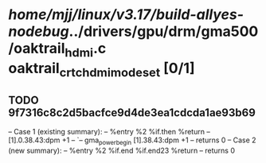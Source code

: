 #+TODO: TODO CHECK | BUG DUP
* /home/mjj/linux/v3.17/build-allyes-nodebug/../drivers/gpu/drm/gma500/oaktrail_hdmi.c oaktrail_crtc_hdmi_mode_set [0/1]
** TODO 9f7316c8c2d5bacfce9d4de3ea1cdcda1ae93b69
   -- Case 1 (existing summary):
   --     %entry %2 %if.then %return
   --         [1].0.38.43:dpm +1
   --         `-- gma_power_begin [1].38.43:dpm +1
   --         returns 0
   -- Case 2 (new summary):
   --     %entry %2 %if.end %if.end23 %return
   --         returns 0
